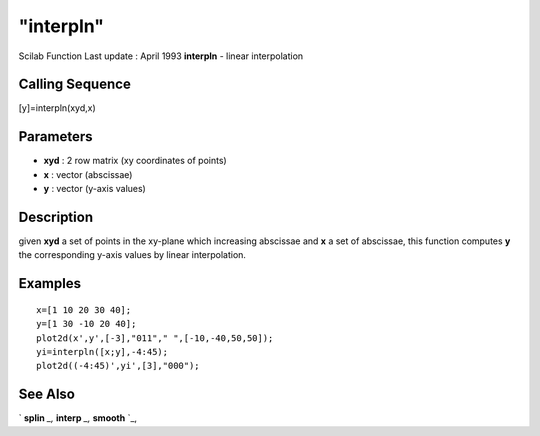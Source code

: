 ====
"interpln"
====

Scilab Function Last update : April 1993
**interpln** - linear interpolation



Calling Sequence
~~~~~~~~~~~~~~~~

[y]=interpln(xyd,x)




Parameters
~~~~~~~~~~


+ **xyd** : 2 row matrix (xy coordinates of points)
+ **x** : vector (abscissae)
+ **y** : vector (y-axis values)




Description
~~~~~~~~~~~

given **xyd** a set of points in the xy-plane which increasing
abscissae and **x** a set of abscissae, this function computes **y**
the corresponding y-axis values by linear interpolation.



Examples
~~~~~~~~


::

    
    
    x=[1 10 20 30 40];
    y=[1 30 -10 20 40];
    plot2d(x',y',[-3],"011"," ",[-10,-40,50,50]);
    yi=interpln([x;y],-4:45);
    plot2d((-4:45)',yi',[3],"000");
     
      




See Also
~~~~~~~~

` **splin** `_,` **interp** `_,` **smooth** `_,

.. _
      : ://./elementary/interp.htm
.. _
      : ://./elementary/smooth.htm
.. _
      : ://./elementary/splin.htm


